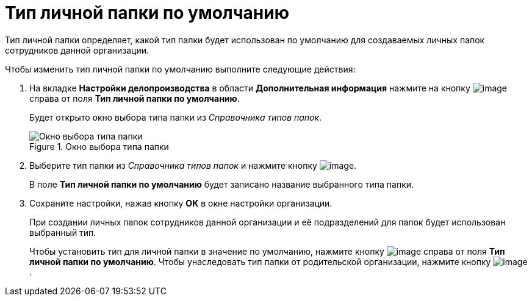 = Тип личной папки по умолчанию

Тип личной папки определяет, какой тип папки будет использован по умолчанию для создаваемых личных папок сотрудников данной организации.

.Чтобы изменить тип личной папки по умолчанию выполните следующие действия:
. На вкладке *Настройки делопроизводства* в области *Дополнительная информация* нажмите на кнопку image:buttons/staff_treedots.png[image] справа от поля *Тип личной папки по умолчанию*.
+
Будет открыто окно выбора типа папки из _Справочника типов папок_.
+
.Окно выбора типа папки
image::staff_FoldersType_select.png[Окно выбора типа папки]
+
. Выберите тип папки из _Справочника типов папок_ и нажмите кнопку image:buttons/staff_Check_folderstype.png[image].
+
В поле *Тип личной папки по умолчанию* будет записано название выбранного типа папки.
. Сохраните настройки, нажав кнопку *ОК* в окне настройки организации.
+
При создании личных папок сотрудников данной организации и её подразделений для папок будет использован выбранный тип.
+
Чтобы установить тип для личной папки в значение по умолчанию, нажмите кнопку image:buttons/staff_Clear.png[image] справа от поля *Тип личной папки по умолчанию*. Чтобы унаследовать тип папки от родительской организации, нажмите кнопку image:buttons/staff_return.png[image].
